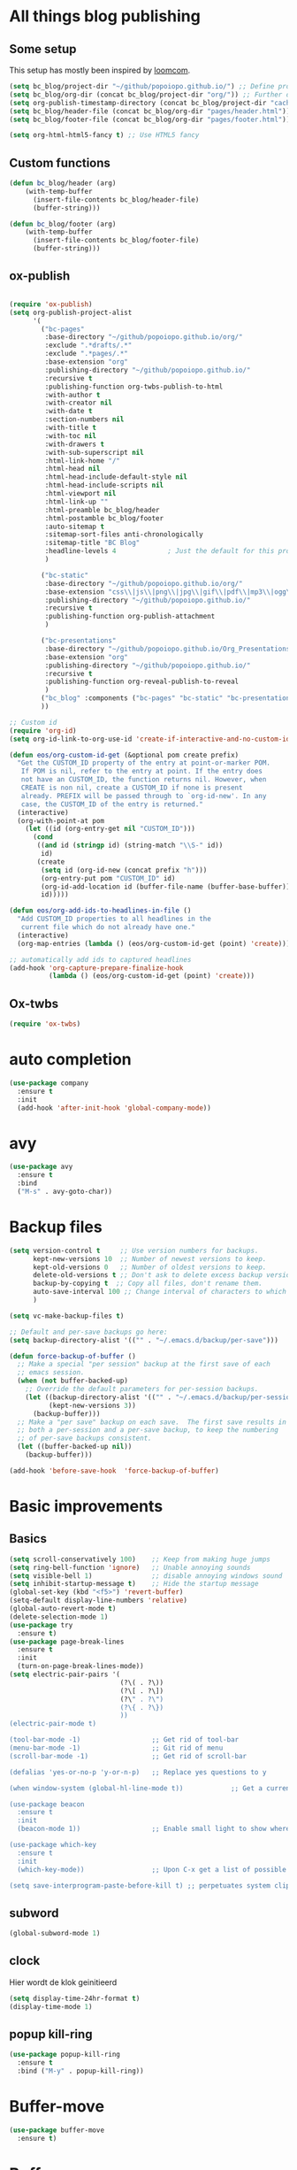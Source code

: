 #+STARTUP: overview

* All things blog publishing
** Some setup
This setup has mostly been inspired by [[https://loomcom.com/blog/0110_emacs_blogging_for_fun_and_profit.html][loomcom]].
#+BEGIN_SRC emacs-lisp
  (setq bc_blog/project-dir "~/github/popoiopo.github.io/") ;; Define project directory
  (setq bc_blog/org-dir (concat bc_blog/project-dir "org/")) ;; Further define useful directory
  (setq org-publish-timestamp-directory (concat bc_blog/project-dir "cache/")) ;; Get cache dir
  (setq bc_blog/header-file (concat bc_blog/org-dir "pages/header.html")) ;; Set file header file
  (setq bc_blog/footer-file (concat bc_blog/org-dir "pages/footer.html")) ;; Set footer file

  (setq org-html-html5-fancy t) ;; Use HTML5 fancy

#+END_SRC
** Custom functions
#+BEGIN_SRC emacs-lisp
  (defun bc_blog/header (arg)
      (with-temp-buffer
        (insert-file-contents bc_blog/header-file)
        (buffer-string)))

  (defun bc_blog/footer (arg)
      (with-temp-buffer
        (insert-file-contents bc_blog/footer-file)
        (buffer-string)))

#+END_SRC
** ox-publish
#+BEGIN_SRC emacs-lisp

  (require 'ox-publish)
  (setq org-publish-project-alist
        '(
          ("bc-pages"
           :base-directory "~/github/popoiopo.github.io/org/"
           :exclude ".*drafts/.*"
           :exclude ".*pages/.*"
           :base-extension "org"
           :publishing-directory "~/github/popoiopo.github.io/"
           :recursive t
           :publishing-function org-twbs-publish-to-html
           :with-author t
           :with-creator nil
           :with-date t
           :section-numbers nil
           :with-title t
           :with-toc nil
           :with-drawers t
           :with-sub-superscript nil
           :html-link-home "/"
           :html-head nil
           :html-head-include-default-style nil
           :html-head-include-scripts nil
           :html-viewport nil
           :html-link-up ""
           :html-preamble bc_blog/header
           :html-postamble bc_blog/footer
           :auto-sitemap t
           :sitemap-sort-files anti-chronologically
           :sitemap-title "BC Blog"           
           :headline-levels 4             ; Just the default for this project.
           )

          ("bc-static"
           :base-directory "~/github/popoiopo.github.io/org/"
           :base-extension "css\\|js\\|png\\|jpg\\|gif\\|pdf\\|mp3\\|ogg\\|swf\\|svg"
           :publishing-directory "~/github/popoiopo.github.io/"
           :recursive t
           :publishing-function org-publish-attachment
           )

          ("bc-presentations"
           :base-directory "~/github/popoiopo.github.io/Org_Presentations/"
           :base-extension "org"
           :publishing-directory "~/github/popoiopo.github.io/"
           :recursive t
           :publishing-function org-reveal-publish-to-reveal          
           )
          ("bc_blog" :components ("bc-pages" "bc-static" "bc-presentations"))
          ))

  ;; Custom id
  (require 'org-id)
  (setq org-id-link-to-org-use-id 'create-if-interactive-and-no-custom-id)

  (defun eos/org-custom-id-get (&optional pom create prefix)
    "Get the CUSTOM_ID property of the entry at point-or-marker POM.
     If POM is nil, refer to the entry at point. If the entry does
     not have an CUSTOM_ID, the function returns nil. However, when
     CREATE is non nil, create a CUSTOM_ID if none is present
     already. PREFIX will be passed through to `org-id-new'. In any
     case, the CUSTOM_ID of the entry is returned."
    (interactive)
    (org-with-point-at pom
      (let ((id (org-entry-get nil "CUSTOM_ID")))
        (cond
         ((and id (stringp id) (string-match "\\S-" id))
          id)
         (create
          (setq id (org-id-new (concat prefix "h")))
          (org-entry-put pom "CUSTOM_ID" id)
          (org-id-add-location id (buffer-file-name (buffer-base-buffer)))
          id)))))

  (defun eos/org-add-ids-to-headlines-in-file ()
    "Add CUSTOM_ID properties to all headlines in the
     current file which do not already have one."
    (interactive)
    (org-map-entries (lambda () (eos/org-custom-id-get (point) 'create))))

  ;; automatically add ids to captured headlines
  (add-hook 'org-capture-prepare-finalize-hook
            (lambda () (eos/org-custom-id-get (point) 'create)))
#+END_SRC
** Ox-twbs
#+BEGIN_SRC emacs-lisp
  (require 'ox-twbs)
#+END_SRC
* auto completion
#+BEGIN_SRC emacs-lisp
  (use-package company
    :ensure t
    :init
    (add-hook 'after-init-hook 'global-company-mode))
#+END_SRC
* avy
#+BEGIN_SRC emacs-lisp
  (use-package avy
    :ensure t
    :bind
    ("M-s" . avy-goto-char))
#+END_SRC
* Backup files
#+BEGIN_SRC emacs-lisp
  (setq version-control t     ;; Use version numbers for backups.
        kept-new-versions 10  ;; Number of newest versions to keep.
        kept-old-versions 0   ;; Number of oldest versions to keep.
        delete-old-versions t ;; Don't ask to delete excess backup versions.
        backup-by-copying t  ;; Copy all files, don't rename them.
        auto-save-interval 100 ;; Change interval of characters to which auto-save is enabled
        )

  (setq vc-make-backup-files t)

  ;; Default and per-save backups go here:
  (setq backup-directory-alist '(("" . "~/.emacs.d/backup/per-save")))

  (defun force-backup-of-buffer ()
    ;; Make a special "per session" backup at the first save of each
    ;; emacs session.
    (when (not buffer-backed-up)
      ;; Override the default parameters for per-session backups.
      (let ((backup-directory-alist '(("" . "~/.emacs.d/backup/per-session")))
            (kept-new-versions 3))
        (backup-buffer)))
    ;; Make a "per save" backup on each save.  The first save results in
    ;; both a per-session and a per-save backup, to keep the numbering
    ;; of per-save backups consistent.
    (let ((buffer-backed-up nil))
      (backup-buffer)))

  (add-hook 'before-save-hook  'force-backup-of-buffer)
#+END_SRC
* Basic improvements
** Basics
#+BEGIN_SRC emacs-lisp
  (setq scroll-conservatively 100)    ;; Keep from making huge jumps
  (setq ring-bell-function 'ignore)   ;; Unable annoying sounds
  (setq visible-bell 1)               ;; disable annoying windows sound
  (setq inhibit-startup-message t)    ;; Hide the startup message
  (global-set-key (kbd "<f5>") 'revert-buffer)
  (setq-default display-line-numbers 'relative)
  (global-auto-revert-mode t)
  (delete-selection-mode 1)
  (use-package try
    :ensure t)
  (use-package page-break-lines
    :ensure t
    :init
    (turn-on-page-break-lines-mode))
  (setq electric-pair-pairs '(
                              (?\( . ?\))
                              (?\[ . ?\])
                              (?\" . ?\")
                              (?\{ . ?\})
                              ))
  (electric-pair-mode t)

  (tool-bar-mode -1)                  ;; Get rid of tool-bar
  (menu-bar-mode -1)                  ;; Git rid of menu
  (scroll-bar-mode -1)                ;; Get rid of scroll-bar

  (defalias 'yes-or-no-p 'y-or-n-p)   ;; Replace yes questions to y

  (when window-system (global-hl-line-mode t))            ;; Get a current line shadow in IDE

  (use-package beacon
    :ensure t
    :init
    (beacon-mode 1))                  ;; Enable small light to show where current frame is

  (use-package which-key
    :ensure t
    :init
    (which-key-mode))                 ;; Upon C-x get a list of possible options

  (setq save-interprogram-paste-before-kill t) ;; perpetuates system clipboard
  #+END_SRC

** subword
#+BEGIN_SRC emacs-lisp
(global-subword-mode 1)
#+END_SRC

** clock
Hier wordt de klok geinitieerd
#+BEGIN_SRC emacs-lisp
  (setq display-time-24hr-format t)
  (display-time-mode 1)
#+END_SRC

** popup kill-ring
#+BEGIN_SRC emacs-lisp
  (use-package popup-kill-ring
    :ensure t
    :bind ("M-y" . popup-kill-ring))
#+END_SRC
* Buffer-move
#+BEGIN_SRC emacs-lisp
(use-package buffer-move
  :ensure t)
#+END_SRC
* Buffers

** enable ibuffer
#+BEGIN_SRC emacs-lisp
  (global-set-key (kbd "C-x b") 'ibuffer)
#+END_SRC

** expert
#+BEGIN_SRC emacs-lisp
  (setq ibuffer-expert t)
#+END_SRC

** allways kill current buffer
#+BEGIN_SRC emacs-lisp
  (defun kill-curr-buffer ()
    (interactive)
    (kill-buffer (current-buffer)))
  (global-set-key (kbd "C-x k") 'kill-curr-buffer)
#+END_SRC

** kill all buffers
#+BEGIN_SRC emacs-lisp
  (defun kill-all-buffers ()
    (interactive)
    (mapc 'kill-buffer (buffer-list)))
  (global-set-key (kbd "C-M-s-k") 'kill-all-buffers)
#+END_SRC
* Company org roam
Autocomplete backrefs
#+BEGIN_SRC emacs-lisp
  (use-package company-org-roam
    :ensure t
    ;; You may want to pin in case the version from stable.melpa.org is not working 
    ; :pin melpa
    :config
    (push 'company-org-roam company-backends))
#+END_SRC
* config edit/reload

** edit
#+BEGIN_SRC emacs-lisp
  (defun config-visit ()
    (interactive)
    (find-file "~/.emacs.d/config.org"))
  (global-set-key (kbd "C-c e") 'config-visit)
#+END_SRC

** reload
#+BEGIN_SRC emacs-lisp
  (defun config-reload ()
    (interactive)
    (org-babel-load-file (expand-file-name "~/.emacs.d/config.org")))
  (global-set-key (kbd "C-c r") 'config-reload)
#+END_SRC
* Convenient function

** kill-whole-word
#+BEGIN_SRC emacs-lisp
  (defun kill-whole-word ()
    (interactive)
    (backward-word)
    (kill-word 1))
  (global-set-key (kbd "C-c w w") 'kill-whole-word)
#+END_SRC

** copy-whole-line
#+BEGIN_SRC emacs-lisp
  (defun copy-whole-line ()
    (interactive)
    (save-excursion
      (kill-new
       (buffer-substring
	(point-at-bol)
	(point-at-eol)))))
  (global-set-key (kbd "C-c w l") 'copy-whole-line)
#+END_SRC
* Dashboard
#+BEGIN_SRC emacs-lisp
  (use-package dashboard
    :ensure t
    :config
      (dashboard-setup-startup-hook)
      ;; (setq dashboard-startup-banner "~/.emacs.d/img/dashLogo.png")
      (setq dashboard-items '((recents  . 10)
                              (agenda . 10)))
      (setq dashboard-banner-logo-title (concat "Een hele goede dag! Veel plezier met emacs he, ja toch, ja toch niet dan"))
      (setq dashboard-footer "Niet vergeten he! C-x C-s"))

  (setq initial-buffer-choice (lambda () (get-buffer "*dashboard*")))
  (setq dashboard-set-navigator t)
  (setq show-week-agenda-p t)
#+END_SRC
* DEFT
#+BEGIN_SRC emacs-lisp
  (use-package deft
        :after org
        :bind
        ("C-c n d" . deft)
        :custom
        (deft-recursive t)
        (deft-use-filter-string-for-filename t)
        (deft-default-extension "org")
        (deft-directory "~/Dropbox/RoamNotes/"))
#+END_SRC
* dmenu
#+BEGIN_SRC emacs-lisp
  (use-package dmenu
    :ensure t
    :bind
    ("s-SPC" . 'dmenu))
#+END_SRC
* DOT
#+BEGIN_SRC emacs-lisp
  (org-babel-do-load-languages
   'org-babel-load-languages
   '((dot . t))) ; this line activates dot
#+END_SRC
* ESS
#+BEGIN_SRC emacs-lisp
  ;; ;ess-mode configuration
  ;; (setq ess-ask-for-ess-directory nil) 
  ;; (setq inferior-R-program-name "/usr/local/bin/R") 
  ;; (setq ess-local-process-name "R") 
  ;; (setq ansi-color-for-comint-mode 'filter) 
  ;; (setq comint-scroll-to-bottom-on-input t) 
  ;; (setq comint-scroll-to-bottom-on-output t) 
  ;; (setq comint-move-point-for-output t)
  ;; (setq ess-eval-visibly-p nil)
  ;; (require 'ess-site)
#+END_SRC
* Export to word
#+BEGIN_SRC emacs-lisp
  ;; This setup is tested on Emacs 24.3 & Emacs 24.4 on Linux/OSX
  ;; org v7 bundled with Emacs 24.3
  (setq org-export-odt-preferred-output-format "doc")
  ;; org v8 bundled with Emacs 24.4
  (setq org-odt-preferred-output-format "doc")
  ;; BTW, you can assign "pdf" in above variables if you prefer PDF format

  ;; Only OSX need below setup
  (defun my-setup-odt-org-convert-process ()
    (interactive)
    (let ((cmd "/Applications/LibreOffice.app/Contents/MacOS/soffice"))
      (when (and (eq system-type 'darwin) (file-exists-p cmd))
        ;; org v7
        (setq org-export-odt-convert-processes '(("LibreOffice" "/Applications/LibreOffice.app/Contents/MacOS/soffice --headless --convert-to %f%x --outdir %d %i")))
        ;; org v8
        (setq org-odt-convert-processes '(("LibreOffice" "/Applications/LibreOffice.app/Contents/MacOS/soffice --headless --convert-to %f%x --outdir %d %i"))))
      ))
  (my-setup-odt-org-convert-process)
#+END_SRC
* Flycheck
#+BEGIN_SRC emacs-lisp
  ;; (use-package flycheck
  ;;   :ensure t
  ;;   :init
  ;;   (global-flycheck-mode t))
#+END_SRC
* Google Calendar
#+BEGIN_SRC emacs-lisp
  (setq package-check-signature nil)

  (setq org-agenda-files (list
                          "~/Dropbox/orgfiles/gcal.org"
                          "~/Dropbox/orgfiles/index.org"
                          )
        )

  ;; (use-package org-gcal
  ;;   :ensure t
  ;;   :config
  ;;   (setq org-gcal-client-id "757608569277-8j20sprhvedgstq3nvd0kfcfijo265sp.apps.googleusercontent.com"
  ;;   org-gcal-client-secret "VDOB5B2H8rIdLjVu70Ft87LY"
  ;;   org-gcal-file-alist '(("bastiaan.chatel@gmail.com" .  "~/Dropbox/orgfiles/gcal.org"))))

  ;;   (add-hook 'org-agenda-mode-hook (lambda () (org-gcal-sync) ))
  ;;   (add-hook 'org-capture-after-finalize-hook (lambda () (org-gcal-sync) ))

  ;;   (global-set-key "\C-ca" 'org-agenda)
  ;;   (setq org-agenda-start-on-weekday nil)
  ;;   (setq org-agenda-custom-commands
  ;;         '(("c" "Simple agenda view"
  ;;            ((agenda "")
  ;;             (alltodo "")))))
#+END_SRC
* Google-this
#+BEGIN_SRC emacs-lisp
(google-this-mode 1)
#+END_SRC
* Hungry-delete
#+BEGIN_SRC emacs-lisp
  (use-package hungry-delete
    :ensure t
    :config (global-hungry-delete-mode))
#+END_SRC
* Hydra

#+BEGIN_SRC emacs-lisp

#+END_SRC 
* IDO

** enable ido mode

#+BEGIN_SRC emacs-lisp
(setq ido-enable-flex-matching nil)
(setq ido-create-new-buffer 'always)
(setq ido-everywhere t)
(ido-mode 1)
#+END_SRC

** ido-vertical
#+BEGIN_SRC emacs-lisp
  (use-package ido-vertical-mode
    :ensure t
    :init
    (ido-vertical-mode 1))
  (setq ido-vertical-define-keys 'C-n-and-C-p-only)
#+END_SRC

** smex
mx ido emulator
#+BEGIN_SRC emacs-lisp
  (use-package smex
    :ensure t
    :init (smex-initialize)
    :bind
    ("M-x" . smex))
#+END_SRC

** switch buffers
#+BEGIN_SRC emacs-lisp
  (global-set-key (kbd "C-x C-b") 'ido-switch-buffer)
#+END_SRC
* Latex Setup
#+BEGIN_SRC emacs-lisp
  (setq org-latex-prefer-user-labels t)
  (setenv "PATH" "/usr/local/bin:/Library/TeX/texbin/:$PATH" t)
  (require 'ox-latex)
  (unless (boundp 'org-latex-classes)
    (setq org-latex-classes nil))
  (add-to-list 'org-latex-classes
               '("article"
                 "\\documentclass{article}"
                 ("\\section{%s}" . "\\section*{%s}")
                 ("\\subsection{%s}" . "\\subsection*{%s}")
                 ("\\subsubsection{%s}" . "\\subsubsection*{%s}")
                 ("\\paragraph{%s}" . "\\paragraph*{%s}")
                 ("\\subparagraph{%s}" . "\\subparagraph*{%s}"))
  )
  (add-to-list 'org-latex-classes
               '("book"
                 "\\documentclass{book}"
                 ("\\part{%s}" . "\\part*{%s}")
                 ("\\chapter{%s}" . "\\chapter*{%s}")
                 ("\\section{%s}" . "\\section*{%s}")
                 ("\\subsection{%s}" . "\\subsection*{%s}")
                 ("\\subsubsection{%s}" . "\\subsubsection*{%s}"))
  )
  (add-to-list 'org-latex-classes
               '("koma-article"
                 "\\documentclass{scrartcl}"
                 ("\\section{%s}" . "\\section*{%s}")
                 ("\\subsection{%s}" . "\\subsection*{%s}")
                 ("\\subsubsection{%s}" . "\\subsubsection*{%s}")
                 ("\\paragraph{%s}" . "\\paragraph*{%s}")
                 ("\\subparagraph{%s}" . "\\subparagraph*{%s}"))
  )
  (add-to-list 'org-latex-classes
               '("assignment"
                 "\\documentclass[11pt,a4paper]{article}
                 \\usepackage[utf8]{inputenc}
                 \\usepackage[T1]{fontenc}
                 \\usepackage{fixltx2e}
                 \\usepackage{graphicx}
                 \\usepackage{longtable}
                 \\usepackage{float}
                 \\usepackage{wrapfig}
                 \\usepackage{rotating}
                 \\usepackage[normalem]{ulem}
                 \\usepackage{amsmath}
                 \\usepackage{textcomp}
                 \\usepackage{marvosym}
                 \\usepackage{wasysym}
                 \\usepackage{amssymb}
                 \\usepackage{hyperref}
                 \\usepackage{mathpazo}
                 \\usepackage{color}
                 \\usepackage{enumerate}
                 \\definecolor{bg}{rgb}{0.95,0.95,0.95}
                 \\tolerance=1000
                       [NO-DEFAULT-PACKAGES]
                       [PACKAGES]
                       [EXTRA]
                 \\linespread{1.1}
                 \\hypersetup{pdfborder=0 0 0}"
                 ("\\section{%s}" . "\\section*{%s}")
                 ("\\subsection{%s}" . "\\subsection*{%s}")
                 ("\\subsubsection{%s}" . "\\subsubsection*{%s}")
                 ("\\paragraph{%s}" . "\\paragraph*{%s}"))
  )
#+END_SRC
* Link to org section
#+BEGIN_SRC emacs-lisp
(global-set-key (kbd "C-c l") 'org-store-link)
(global-set-key (kbd "C-c C-l") 'org-insert-link)
#+END_SRC
* Mac-specific
#+BEGIN_SRC emacs-lisp
  (setq mac-option-key-is-meta t
        mac-comand-modifier 'super
  )
#+END_SRC
* Magit
#+BEGIN_SRC emacs-lisp
  (require 'magit)
  (global-set-key (kbd "C-x g") 'magit-status)
#+END_SRC
* mark-multiple
#+BEGIN_SRC emacs-lisp
  (use-package mark-multiple
    :ensure t
    :bind ("C-c q" . 'mark-next-like-this))

  (use-package expand-region
    :ensure t
    :bind ("C-q" . er/expand-region))
#+END_SRC
* modeline

** spaceline
#+BEGIN_SRC emacs-lisp
  (use-package spaceline
    :ensure t
    :config
    (require 'spaceline-config)
    (setq powerline-default-separator (quote arrow))
    (spaceline-spacemacs-theme))
#+END_SRC

** diminish
#+BEGIN_SRC emacs-lisp
    (use-package diminish
      :ensure t
      :init
      (diminish 'hungry-delete-mode)
      (diminish 'beacon-mode)
      (diminish 'which-key-mode)
      (diminish 'subword-mode)
      (diminish 'rainbow-mode)
      (diminish 'google-this-mode)
      (diminish 'visual-line-mode)
      (diminish 'org-indent-mode))
#+END_SRC
* Multiple Cursors
#+BEGIN_SRC emacs-lisp
  (require 'multiple-cursors)
  (global-set-key (kbd "C->") 'mc/mark-next-like-this)
  (global-set-key (kbd "C-<") 'mc/mark-previous-like-this)
  (global-set-key (kbd "C-:") 'mc/skip-to-previous-like-this)

  (global-set-key (kbd "C-.") 'mc/unmark-next-like-this)
  (global-set-key (kbd "C-,") 'mc/unmark-previous-like-this)
  (global-set-key (kbd "C-;") 'mc/skip-to-next-like-this)

  (global-set-key (kbd "C-M-,") 'mc/mark-all-like-this)

  (global-set-key (kbd "C-M-;") 'mc/insert-numbers)
  (global-set-key (kbd "C-M-:") 'mc/insert-letters)
  (global-set-key (kbd "C-M-<") 'mc/sort-regions)
  (global-set-key (kbd "C-M->") 'mc/reverse-regions)

  (global-set-key (kbd "C-S-c C-S-c") 'mc/edit-lines)
  (global-set-key (kbd "C-S-<mouse-1>") 'mc/add-cursor-on-click)
  (define-key mc/keymap (kbd "<return>") nil)
#+END_SRC
* Narrowing
#+BEGIN_SRC emacs-lisp
  (defun narrow-or-widen-dwim (p)
    "Widen if buffer is narrowed, narrow-dwim otherwise.
  Dwim means: region, org-src-block, org-subtree, or
  defun, whichever applies first. Narrowing to
  org-src-block actually calls `org-edit-src-code'.

  With prefix P, don't widen, just narrow even if buffer
  is already narrowed."
    (interactive "P")
    (declare (interactive-only))
    (cond ((and (buffer-narrowed-p) (not p)) (widen))
          ((region-active-p)
           (narrow-to-region (region-beginning)
                             (region-end)))
          ((derived-mode-p 'org-mode)
           ;; `org-edit-src-code' is not a real narrowing
           ;; command. Remove this first conditional if
           ;; you don't want it.
           (cond ((ignore-errors (org-edit-src-code) t)
                  (delete-other-windows))
                 ((ignore-errors (org-narrow-to-block) t))
                 (t (org-narrow-to-subtree))))
          ((derived-mode-p 'latex-mode)
           (LaTeX-narrow-to-environment))
          (t (narrow-to-defun))))

#+END_SRC
* New EWW buffer

#+BEGIN_SRC emacs-lisp
;; Auto-rename new eww buffers
(defun xah-rename-eww-hook ()
  "Rename eww browser's buffer so sites open in new page."
  (rename-buffer "eww" t))
(add-hook 'eww-mode-hook #'xah-rename-eww-hook)
#+END_SRC
* Org

** Org-bullets
#+BEGIN_SRC emacs-lisp
  (use-package org-bullets
    :ensure t
    :config
    (add-hook 'org-mode-hook (lambda () (org-bullets-mode))))
#+END_SRC

** Async codeblocks
#+BEGIN_SRC emacs-lisp
  (use-package ob-async
    :ensure t)
#+END_SRC

** basic-config
#+BEGIN_SRC emacs-lisp
  (add-hook 'org-mode-hook '(lambda () (visual-line-mode 1)))
  (setq org-src-window-setup 'current-window)

   (add-hook 'org-babel-after-execute-hook 'org-display-inline-images)   
   (add-hook 'org-mode-hook 'org-display-inline-images)  

  (org-babel-do-load-languages
   'org-babel-load-languages
   '((python . t)))

  ;; (add-hook 'after-init-hook (lambda() (dolist (face '(hl-line))
  ;;   (set-face-attribute face nil :extend nil))))
  ;; (add-hook 'after-init-hook (lambda() (dolist (face '(org-block org-block-begin-line org-block-end-line))
  ;;   (set-face-attribute face nil :extend nil :background nil))))
#+END_SRC

** org-indent
#+BEGIN_SRC emacs-lisp
(add-hook 'org-mode-hook 'org-indent-mode)
#+END_SRC

** Youtube exports
#+BEGIN_SRC emacs-lisp
  (defvar yt-iframe-format
    ;; You may want to change your width and height.
    (concat "<iframe width=\"440\""
            " height=\"335\""
            " src=\"https://www.youtube.com/embed/%s\""
            " frameborder=\"0\""
            " allowfullscreen>%s</iframe>"))

  (org-add-link-type
   "yt"
   (lambda (handle)
     (browse-url
      (concat "https://www.youtube.com/embed/"
              handle)))
   (lambda (path desc backend)
     (cl-case backend
       (html (format yt-iframe-format
                     path (or desc "")))
       (latex (format "\href{%s}{%s}"
                      path (or desc "video"))))))
#+END_SRC

** Org to latex blank lines
#+BEGIN_SRC emacs-lisp
  ;; replace \n\n with bigskip
  (defun my-replace-double-newline (backend)
    "replace multiple blank lines with bigskip"
    (interactive)
    (goto-char (point-min))
    (while (re-search-forward "\\(^\\s-*$\\)\n\n+" nil t)
      (replace-match "\n#+LATEX: \\par\\vspace{\\baselineskip}\\noindent\n" nil t)
      ;;(replace-match "\n#+LATEX: \\bigskip\\noindent\n" nil t)
      (forward-char 1)))

  (add-hook 'org-export-before-processing-hook 'my-replace-double-newline)
#+END_SRC

** Image size
#+BEGIN_SRC emacs-lisp
  (setq org-image-actual-width 400)
#+END_SRC
* Org Capture
#+BEGIN_SRC emacs-lisp
  (global-set-key (kbd "C-c c")
                  'org-capture)

  (setq org-capture-templates '(("j" "Journal entry" entry (function org-journal-find-location)
                                   "* Day journal\n** %(format-time-string org-journal-time-format)%?")))

  ;; (setq org-capture-templates
  ;;       '(("a" "Appointment" entry (file+headline  "~/Dropbox/orgfiles/gcal.org" "Appointments")
  ;;          "* %?\n:PROPERTIES:\n:calendar-id: bastiaan.chatel@gmail.com\n:LOCATION:\n:END:\n:org-gcal:\n%^T\nNOTES:\n:END:\n")
  ;;         ("n" "Note" entry (file+headline "~/Dropbox/orgfiles/index.org" "Notes")
  ;;          "* %?\n%u" :prepend t)
  ;;         ("m" "Meeting Notes and Questions" entry (file+headline "~/Dropbox/orgfiles/index.org" "Meeting Notes and Questions")
  ;;          "* %? %u\n" :prepend t)
  ;;         ("l" "Link" entry (file+headline "~/Dropbox/orgfiles/index.org" "Links")
  ;;          "* %? %^L %^g \n%T" :prepend t)
  ;;         ("t" "To Do Item" entry (file+headline "~/Dropbox/orgfiles/index.org" "To Do Items")
  ;;          "* TODO [#%?] \n:PROPERTIES:\nTIME_STAMP: %u\nSCHEDULED: \n:END:\n:NOTES:\n\n\n:END:\n" :prepend t)))
#+END_SRC
* Org Journal
#+BEGIN_SRC emacs-lisp
  (use-package org-journal
    :ensure t
    :defer t
    :config
    (setq org-journal-dir "~/Dropbox/RoamNotes/org-journal/"
          org-journal-enable-agenda-integration t
          org-journal-date-prefix "#+TITLE: "
          org-journal-file-format "%Y-%m-%d.org"
          org-journal-date-format "%A, %d %B %Y"))

  (setq org-journal-carryover-items "TODO=\"TODO\"|TODO=\"DOING\"|TODO=\"WAITING\"|TODO=\"FLEETING\"|TODO=\"LONGTERM\"")

  (defun org-journal-file-header-func (time)
    "Custom function to create journal header."
    (concat
      (pcase org-journal-file-type
        (`daily (concat "#+TITLE: " (format-time-string org-journal-date-format time) "\n#+STARTUP: folded\n* Tags and resources\n- tags :: \n- resources ::\n* TODOS\n")))))

  (setq org-journal-file-header 'org-journal-file-header-func)

  (require 'org-journal)

  (defun org-journal-find-location ()
    ;; Open today's journal, but specify a non-nil prefix argument in order to
    ;; inhibit inserting the heading; org-capture will insert the heading.
    (org-journal-new-entry t)
    ;; Position point on the journal's top-level heading so that org-capture
    ;; will add the new entry as a child entry.
    (goto-char (point-min)))

  (defun org-journal-save-entry-and-exit()
    "Simple convenience function.
    Saves the buffer of the current day's entry and kills the window
    Similar to org-capture like behavior"
    (interactive)
    (save-buffer)
    (kill-buffer-and-window))
  (define-key org-journal-mode-map (kbd "C-x C-s") 'org-journal-save-entry-and-exit)

  (defun org-journal-today ()
      (interactive)
      (org-journal-new-entry t))
#+END_SRC
* Org roam
#+BEGIN_SRC emacs-lisp
  (use-package org-roam
        :ensure t
        :hook
        (after-init . org-roam-mode)
        :custom
        (org-roam-directory "~/Dropbox/RoamNotes/")
        (org-roam-db-location "/Users/chatel/org-roam.db")
        :bind (:map org-roam-mode-map
                (("C-c n l" . org-roam)
                 ("C-c n f" . orb-find-non-ref-file)
                 ("C-c n g" . org-roam-graph-show))
                :map org-mode-map
                (("C-c n i" . orb-insert-non-ref))
                (("C-c n I" . org-roam-insert-immediate))))

  (setq org-roam-capture-templates
        '(
          ;; Alle informatie met referenties naar waar ik het vandaan heb. Dit wordt het grootste deel die concepten uitlegt met referenties naar snippets.
          ("k" "Knowledge base" plain (function org-roam--capture-get-point)
          "%?"
          :file-name "knowledge_base/%<%Y%m%d%H%M%S>-${slug}"
          :head "#+title: ${title}\n\n- tags :: [[file:20200729175519-knowledge_base.org][Knowledge base]]\n\n* "
          :unnarrowed t)

          ;; Hier staat alle informatie over mensen die ik ken; waar ik ze van ken, waar ze goed in zijn, verjaardag, etc. Dit functioneert als basis waar ik naar kan refereren als ik hulp nodig heb van iemand en ook voor leuk dat ik kan terug zien wat ik met die persoon heb gedaan vanuit de org-journal folder.
          ("p" "Personal" plain (function org-roam--capture-get-point)
            "%?"
            :file-name "personal/%<%Y%m%d%H%M%S>-${slug}"
            :head "#+title: ${title}\n\n- tags ::  [[file:20200729175551-personal.org][personal]]\n- birthday :: \n- Contact\n  - Phonenumber :: \n  - Email :: \n\n* "
            :unnarrowed t)

          ;; Hier komen alle interessante ideeën die niet perse met literatuur versterkt worden, niet goed uitgewerkt zijn of simpelweg een interessante notion is waar ik later iets mee kan.
          ("i" "Ideas" plain (function org-roam--capture-get-point)
            "%?"
            :file-name "ideas/%<%Y%m%d%H%M%S>-${slug}"
            :head "#+title: ${title}\n\n- tags :: [[file:20200729175615-ideas.org][Ideas]]\n\n* "
            :unnarrowed t)

          ;; Alle volledig uitgewerkte papers, blog posts, werken die ik doe (nog even nadenken of dit privé moet of niet, denk het wel want publicaties en protocols etc)
          ("a" "Papers and Articles" plain (function org-roam--capture-get-point)
            "%?"
            :file-name "papers_and_articles/%<%Y%m%d%H%M%S>-${slug}"
            :head "#+title: ${title}\n\n- tags :: [[file:20200729175758-papers_and_articles.org][papers_and_articles]]\n\n* "
            :unnarrowed t)

          ;; Alle volledig uitgewerkte papers, blog posts, werken die ik doe (nog even nadenken of dit privé moet of niet, denk het wel want publicaties en protocols etc)
          ("w" "Work" plain (function org-roam--capture-get-point)
            "%?"
            :file-name "work/%<%Y%m%d%H%M%S>-${slug}"
            :head "#+title: ${title}\n\n- tags :: [[file:20200902142233-work.org][work]]\n\n* "
            :unnarrowed t)

          ;; Hier staan, labelled per programmeer taal en functie (optimization, plotting, etc.), de snippets voor bepaalde methodes, wiskundige formules die uitgeprogrammeerd zijn etc.
          ("s" "Snippets" plain (function org-roam--capture-get-point)
            "%?"
            :file-name "snippets/%<%Y%m%d%H%M%S>-${slug}"
            :head "#+title: ${title}\n\n- tags :: [[file:20200729175823-snippets.org][snippets]]\n\n* "
            :unnarrowed t)
          )
        )

  (setq org-roam-tag-sources '(prop last-directory))
#+END_SRC
* Org-pomodoro
#+BEGIN_SRC emacs-lisp
(use-package org-pomodoro
  :ensure t
  :commands (org-pomodoro)
  :config
  (setq alert-user-configuration (quote ((((:category . "org-pomodoro")) libnotify nil)))))

(setq org-pomodoro-length 25)
(setq org-pomodoro-short-break-length 5)
(setq org-pomodoro-long-break-length 15)
(setq org-pomodoro-play-sounds 1)
(setq org-pomodoro-ask-upon-killing 1)
#+END_SRC
* Org-ref
#+BEGIN_SRC emacs-lisp
  (require 'org-ref)

  (setq reftex-default-bibliography '("~/Dropbox/bibliography/references.bib"))

  ;; see org-ref for use of these variables
  (setq org-ref-bibliography-notes "~/Dropbox/bibliography/notes.org"
        org-ref-default-bibliography "~/Dropbox/bibliography/references.bib"
        org-ref-pdf-directory "~/Dropbox/bibliography/bibtex-pdfs/")

  (setq bibtex-completion-bibliography '("~/Dropbox/bibliography/references.bib")
        bibtex-completion-library-path "~/Dropbox/bibliography/bibtex-pdfs"
        bibtex-completion-pdf-field "file"
        bibtex-completion-notes-template-multiple-files
         (concat
          "#+title: ${title}\n"
          "#+roam_key: cite:${=key=}\n"
          "* TODO Notes\n"
          ":PROPERTIES:\n"
          ":Custom_ID: ${=key=}\n"
          ":NOTER_DOCUMENT: %(orb-process-file-field \"${=key=}\")\n"
          ":AUTHOR: ${author-abbrev}\n"
          ":JOURNAL: ${journaltitle}\n"
          ":DATE: ${date}\n"
          ":YEAR: ${year}\n"
          ":DOI: ${doi}\n"
          ":URL: ${url}\n"
          ":END:\n\n")
        bibtex-completion-notes-path "~/Dropbox/RoamNotes/refs/")

  ;; open pdf with system pdf viewer (works on mac)
  (setq bibtex-completion-pdf-open-function
    (lambda (fpath)
      (start-process "open" "*open*" "open" fpath)))

  (setq org-latex-pdf-process (list "latexmk -shell-escape -bibtex -f -pdf %f"))
  (setq org-latex-prefer-user-labels t)

  ;; Making emacs find latex (so that C-c C-x C-l works on orgmode)
  (setenv "PATH" (concat ":/Library/TeX/texbin/" (getenv "PATH")))
  (add-to-list 'exec-path "/Library/TeX/texbin/")
  (setq org-format-latex-options (plist-put org-format-latex-options :scale 2.5))

#+END_SRC
* Org-roam-bibtex
#+BEGIN_SRC emacs-lisp
  ;; If you installed via MELPA
  (use-package org-roam-bibtex
    :after org-roam
    :hook (org-roam-mode . org-roam-bibtex-mode)
    :bind (:map org-mode-map

         (("C-c n a" . orb-note-actions))))

  (setq orb-templates
        '(("r" "References" plain (function org-roam--capture-get-point) ""
           :file-name "refs/${citekey}"
           :head ,(concat
                   "#+title: ${=key=}: ${title}\n"
                   "#+roam_key: ${ref}\n\n"
                   "- tags :: [[file:20200731225347-refs.org][refs]]\n\n"
                   "* ${title}\n"
                   "  :PROPERTIES:\n"
                   "  :Custom_ID: ${=key=}\n"
                   "  :URL: ${url}\n"
                   "  :AUTHOR: ${author-or-editor}\n"
                   "  :NOTER_DOCUMENT: %(orb-process-file-field \"${=key=}\")\n"
                   "  :NOTER_PAGE: \n"
                   "  :END:\n")"#+title: ${title}\n#+ROAM_KEY: ${ref}* "
           :unnarrowed t)))
#+END_SRC
* Org-roam-server
#+BEGIN_SRC emacs-lisp
  ;; (require 'org-roam-protocol)

  ;; (use-package org-roam-server
  ;;   :ensure t
  ;;   :config
  ;;   (setq org-roam-server-host "127.0.0.1"
  ;;         org-roam-server-port 8080
  ;;         org-roam-server-export-inline-images t
  ;;         org-roam-server-authenticate nil
  ;;         org-roam-server-network-poll t
  ;;         org-roam-server-network-arrows nil
  ;;         org-roam-server-network-label-truncate t
  ;;         org-roam-server-network-label-truncate-length 60
  ;;         org-roam-server-network-label-wrap-length 20))
#+END_SRC
* pdf-tools
#+BEGIN_SRC emacs-lisp
  (use-package pdf-tools
   :pin manual ;; manually update
   :config
   ;; initialise
   (pdf-tools-install)
   ;; open pdfs scaled to fit page
   (setq-default pdf-view-display-size 'fit-page)
   ;; automatically annotate highlights
   (setq pdf-annot-activate-created-annotations t)
   ;; use normal isearch
   (define-key pdf-view-mode-map (kbd "C-s") 'isearch-forward)
   (bind-keys :map pdf-view-mode-map
   ("\\" . hydra-pdftools/body)
   ("h"  . pdf-annot-add-highlight-markup-annotation)
   ("t"  . pdf-annot-add-text-annotation)
   ("d"  . pdf-annot-delete)))

#+END_SRC
* Personal Keymaps
#+BEGIN_SRC emacs-lisp
  (defun org-agenda-show-agenda-and-todo (&optional arg)
    (interactive "P")
    (org-agenda arg "c")
    (org-agenda-fortnight-view))

  ;; set up my own map for files, folder and windows
  (define-prefix-command 'z-map)
  (global-set-key (kbd "C-z") 'z-map)
  (define-key z-map (kbd "a") 'org-agenda-show-agenda-and-todo)
  (define-key z-map (kbd "n") 'narrow-or-widen-dwim)
  (define-key z-map (kbd "C-j") 'org-journal-new-entry) 
  (define-key z-map (kbd "C-t") 'org-journal-today)
  (define-key z-map (kbd "z") (defun zshrcEdit () (interactive) (find-file "~/.zshrc")))
  (define-key z-map (kbd "i") (defun indexEdit() (interactive) (find-file "~/Dropbox/orgfiles/index.org")))
  (define-key z-map (kbd "s") (defun skhdEdit() (interactive) (find-file "~/.skhdrc")))
  (define-key z-map (kbd "k") (defun keyboardEdit() (interactive) (find-file "~/qmk_firmware/keyboards/keebio/iris/keymaps/popoiopo/keymap.c")))
  (define-key z-map (kbd "y") (defun yabaiEdit() (interactive) (find-file "~/.yabairc")))
  (define-key z-map (kbd "q") (defun qutebrowserEdit() (interactive) (find-file "~/.qutebrowser/qutemacs.py")))
  (define-key z-map (kbd "r") (defun bibtexEdit() (interactive) (find-file "~/Dropbox/bibliography/references.bib")))
  (define-key z-map (kbd "b") (defun bibNotesEdit() (interactive) (find-file "~/Dropbox/bibliography/Notes.org")))
  (define-key z-map (kbd "<left>") 'shrink-window-horizontally)
  (define-key z-map (kbd "<right>") 'enlarge-window-horizontally)
  (define-key z-map (kbd "<down>") 'shrink-window)
  (define-key z-map (kbd "<up>") 'enlarge-window)
  (define-key z-map (kbd "C-<up>") 'buf-move-up)
  (define-key z-map (kbd "C-<down>") 'buf-move-down)
  (define-key z-map (kbd "C-<left>") 'buf-move-left)
  (define-key z-map (kbd "C-<right>") 'buf-move-right)

  ;; map for 
  (define-prefix-command 'o-map)
  (global-set-key (kbd "C-o") 'o-map)
  ;; org-ref maps
  (define-key o-map (kbd "i") 'org-ref-insert-cite-with-completion)
  (define-key o-map (kbd "l") 'org-ref-helm-insert-label-link)
  (define-key o-map (kbd "r") 'org-ref-helm-insert-ref-link)
  ;; google maps
  (define-key o-map (kbd "a") 'google-this-region)
  (define-key o-map (kbd "s") 'google-this)
  (define-key o-map (kbd "d") 'google-this-line)
  (define-key o-map (kbd "w") 'google-this-word)
  (define-key o-map (kbd "m") 'google-this-maps)

  (setq ns-function-modifier 'hyper)

  (setq user-full-name "Bas Chatel" user-mail-address "bastiaan.chatel@gmail.com")
#+END_SRC
* Projectile
#+BEGIN_SRC emacs-lisp
  ;; (use-package projectile
  ;; :ensure t
  ;; :diminish
  ;; :config
  ;; (projectile-global-mode)
  ;; (setq projectile-completion-system 'ivy))

  ;; (use-package counsel-projectile
  ;; :ensure t
  ;; :config
  ;; (counsel-projectile-on))

  (use-package dumb-jump
    :bind (("M-g o" . dumb-jump-go-other-window)
           ("M-g j" . dumb-jump-go)
           ("M-g x" . dumb-jump-go-prefer-external)
           ("M-g z" . dumb-jump-go-prefer-external-other-window))
    :config (setq dumb-jump-selector 'ivy)
    :ensure)
#+END_SRC
* Python

#+BEGIN_SRC emacs-lisp
  (eval-after-load "company"
    '(add-to-list 'company-backends 'company-anaconda))
  (add-hook 'python-mode-hook 'anaconda-mode)
  (add-hook 'python-mode-hook (lambda ()
                                (require 'sphinx-doc)
                                (sphinx-doc-mode t)))
#+END_SRC
* rainbow
#+BEGIN_SRC emacs-lisp
  (use-package rainbow-mode
    :ensure t
    :init (add-hook 'prog-mode-hook 'rainbow-mode))
#+END_SRC
#+BEGIN_SRC emacs-lisp
  (use-package rainbow-delimiters
    :ensure t
    :init
    (rainbow-delimiters-mode 1))
#+END_SRC
* Reveal.js
#+BEGIN_SRC emacs-lisp
(use-package ox-reveal
:ensure ox-reveal)

(setq org-reveal-root "http://cdn.jsdelivr.net/reveal.js/3.0.0/")
(setq org-reveal-mathjax t)

(use-package htmlize
:ensure t)
#+END_SRC
* SCL Whappbot highlighting
#+BEGIN_SRC emacs-lisp
  ;; Copyright © 2017, by you

  ;; Author: Bas Chatel ( bastiaan.chatel@gmail.com )
  ;; Version: 0.1
  ;; Created: 10-08-2020
  ;; Keywords: languages
  ;; Homepage: http://www.magicbits.nl/scl/doku.php?id=start

  ;; This file is not part of GNU Emacs.

  ;;; License:

  ;; You can redistribute this program and/or modify it under the terms of the GNU General Public License version 2.

  ;;; Commentary:

  ;; short description here

  ;; full doc on how to use here

  ;;; Code:

  ;; create the list for font-lock.
  ;; each category of keyword is given a particular face
  (setq scl-font-lock-keywords
        (let* (
              ;; define several category of keywords
              (x-keywords '("llAbs" "llAcos" "llAddToLandBanList" "llAddToLandPassList"))
              (x-types '("float" "integer" "key" "list" "rotation" "string" "vector"))
              (x-constants '("ACTIVE" "AGENT" "ALL_SIDES" "ATTACH_BACK"))
              (x-events '("at_rot_target" "at_target" "attach"))
              (x-functions '("ACCOUNT" "AND" "ANONYMOUS" "ANSWER" "ANSWERS" "AS" "ASK" "ASK ANSWER" "ASK ANSWERS" "ASK AUDIO" "ASK DATE" "ASK IMAGE" "ASK NUMBER" "ASK TEXT" "ASK URL" "ASK VIDEO" "AUDIO" "BLOCK" "BUTTON" "DATE" "DATE" "DAYS" "DELETE" "DRAW" "ELSE" "ELSE IF" "FETCH" "FILE" "FIND" "FLAT" "GET" "GLOBAL" "GRAPH" "GRAYLOG" "GROUP" "HOURS" "ID" "IF" "IMAGE" "INDEX" "INSERT" "IP" "JOIN" "KEYS" "LATEST" "LENGTH" "LISTEN" "LOGIN" "LOGOUT" "LOWER" "MAP" "MATCH" "MAX" "MEAN" "MFA" "MIN" "MINUTES" "NAME" "NOT" "NOW" "NULL" "NUMBER" "OR" "OS" "PAINT" "PARSE" "POST" "PUT" "READ" "RECAPTCHA" "SECONDS" "SEND" "SET" "SHOW" "SORT" "SUM" "SWITCH" "TEXT" "THIS" "TODAY" "UID" "UPPER" "URL" "VIDEO" "WATCH" "WHERE" "WHILE" "start"))



              ;; generate regex string for each category of keywords
              (x-keywords-regexp (regexp-opt x-keywords 'words))
              (x-types-regexp (regexp-opt x-types 'words))
              (x-constants-regexp (regexp-opt x-constants 'words))
              (x-events-regexp (regexp-opt x-events 'words))
              (x-functions-regexp (regexp-opt x-functions 'words)))

          `(
            (,x-types-regexp . font-lock-type-face)
            (,x-constants-regexp . font-lock-constant-face)
            (,x-events-regexp . font-lock-builtin-face)
            (,x-functions-regexp . font-lock-function-name-face)
            (,x-keywords-regexp . font-lock-keyword-face)
            ;; note: order above matters, because once colored, that part won't change.
            ;; in general, put longer words first
            )))

  ;;;###autoload
  (define-derived-mode scl-mode c-mode "scl mode"
    "Major mode for editing scl (Structured Conversion Language)…"

    ;; code for syntax highlighting
    (setq font-lock-defaults '((scl-font-lock-keywords))))

  ;; add the mode to the `features' list
  (provide 'scl-mode)
#+END_SRC
* Spell checking
#+BEGIN_SRC emacs-lisp
  ;; (dolist (hook '(text-mode-hook))
  ;;   (add-hook hook (lambda () (flyspell-mode 1))))

  ;; (eval-after-load "flyspell"
  ;;   '(progn
  ;;      (define-key flyspell-mouse-map [down-mouse-3] #'flyspell-correct-word)
  ;;      (define-key flyspell-mouse-map [mouse-3] #'undefined)))

  ;; (setenv "PATH" (concat (getenv "PATH") ":/usr/local/bin"))
  ;; (setq exec-path (append exec-path '("/usr/local/bin")))

  ;; (add-hook 'python-mode-hook
  ;;     (lambda ()
  ;;     (flyspell-prog-mode)
  ;;     ))

  ;; ;; ;; use grammar checking
  ;; ;; (require 'langtool)
  ;; ;; (add-hook 'text-mode-hook
  ;; ;;           (lambda () 
  ;; ;;             (add-hook 'after-save-hook 'langtool-check nil 'make-it-local)))

  ;; ;; change language based on text
  ;; (use-package guess-language         ; Automatically detect language for Flyspell
  ;;   :ensure t
  ;;   :defer t
  ;;   :init (add-hook 'text-mode-hook #'guess-language-mode)
  ;;   :config
  ;;   (setq guess-language-langcodes '((en . ("en_GB" "English"))
  ;;                                    (nl . ("nl-NL" "Netherlands")))
  ;;         guess-language-languages '(en nl)
  ;;         guess-language-min-paragraph-length 45)
  ;;   :diminish guess-language-mode)

  ;; ;; easy spell check
  ;; (global-set-key (kbd "<f8>") 'ispell-word)
  ;; (global-set-key (kbd "C-S-<f8>") 'flyspell-mode) ;(highlights misspelled words as you type)
  ;; (global-set-key (kbd "C-M-<f8>") 'flyspell-buffer) ;highlights all misspelled words in the buffer
  ;; (global-set-key (kbd "C-<f8>") 'flyspell-check-previous-highlighted-word)
  ;; (defun flyspell-check-next-highlighted-word ()
  ;;   "Custom function to spell check next highlighted word"
  ;;   (interactive)
  ;;   (flyspell-goto-next-error)
  ;;   (ispell-word)
  ;;   )
  ;; (global-set-key (kbd "M-<f8>") 'flyspell-check-next-highlighted-word)

  ;; ;; Reevaluate buffer after a word is added to dictionary
  ;; (defun flyspell-buffer-after-pdict-save (&rest _)
  ;;   (flyspell-buffer))

  ;; (advice-add 'ispell-pdict-save :after #'flyspell-buffer-after-pdict-save)
#+END_SRC
* Spotify
#+BEGIN_SRC emacs-lisp

#+END_SRC
* Straight
Downloads packages by cloning from github
#+BEGIN_SRC emacs-lisp
  (defvar bootstrap-version)
  (let ((bootstrap-file
         (expand-file-name "straight/repos/straight.el/bootstrap.el" user-emacs-directory))
        (bootstrap-version 5))
    (unless (file-exists-p bootstrap-file)
      (with-current-buffer
          (url-retrieve-synchronously
           "https://raw.githubusercontent.com/raxod502/straight.el/develop/install.el"
           'silent 'inhibit-cookies)
        (goto-char (point-max))
        (eval-print-last-sexp)))
    (load bootstrap-file nil 'nomessage))
#+END_SRC
* swiper/counsel/ivy
#+BEGIN_SRC emacs-lisp
  ;; it looks like counsel is a requirement for swiper
  (use-package counsel
  :ensure t
  )

  (use-package counsel
    :bind (("M-y" . counsel-yank-pop)
           :map ivy-minibuffer-map
           ("M-y" . ivy-next-line)))

  (use-package swiper
  :ensure try
  :config
  (progn
  (ivy-mode 1)
  (setq ivy-use-virtual-buffers t)
  (global-set-key "\C-s" 'swiper)
  (global-set-key (kbd "C-c C-r") 'ivy-resume)
  (global-set-key (kbd "<f6>") 'ivy-resume)
  (global-set-key (kbd "<f1> f") 'counsel-describe-function)
  (global-set-key (kbd "<f1> v") 'counsel-describe-variable)
  (global-set-key (kbd "<f1> l") 'counsel-load-library)
  (global-set-key (kbd "<f2> i") 'counsel-info-lookup-symbol)
  (global-set-key (kbd "<f2> u") 'counsel-unicode-char)
  (global-set-key (kbd "C-c g") 'counsel-git)
  (global-set-key (kbd "C-c j") 'counsel-git-grep)
  (global-set-key (kbd "C-c k") 'counsel-ag)
  (global-set-key (kbd "C-x l") 'counsel-locate)
  (global-set-key (kbd "C-S-o") 'counsel-rhythmbox)
  (define-key read-expression-map (kbd "C-r") 'counsel-expression-history)
  ))
#+END_SRC
* Switch to previous buffer
#+BEGIN_SRC emacs-lisp
  (defun er-switch-to-previous-buffer ()
    "Switch to previously open buffer.
  Repeated invocations toggle between the two most recently open buffers."
    (interactive)
    (switch-to-buffer (other-buffer (current-buffer))))

  (global-set-key (kbd "C-c b") #'er-switch-to-previous-buffer)
#+END_SRC
* switchwindow
#+BEGIN_SRC emacs-lisp
  (use-package switch-window
    :ensure t
    :config
    (setq switch-window-input-style 'minibuffer)
    (setq switch-window-increase 4)
    (setq switch-window-threshold 2)
    (setq switch-window-shortcut-style 'qwerty)
    (setq switch-window-qwerty-shortcuts
	  '("a" "s" "d" "f" "h" "j" "k" "l"))
    :bind
    ([remap other-window] . switch-window))
#+END_SRC
* symon
#+BEGIN_SRC emacs-lisp
  (use-package symon
    :ensure t
    :bind
    ("s-h" . symon-mode))
#+END_SRC
* Tags
#+BEGIN_SRC emacs-lisp
 (setq org-tag-alist '(("@work" . ?w) ("@home" . ?h) ("@loneliness" . ?l) ("@gaming" . ?g) ("@complexity" . ?c) ))
#+END_SRC
* TODOS
#+BEGIN_SRC emacs-lisp
  (setq org-todo-keyword-faces
        '(
          ("DOING" . (:foreground "#05d3fc" :weight bold :box (:line-width 2 :style released-button)))
          ("WAITING" . (:foreground "#fcca05" :weight bold :box (:line-width 2 :style released-button)))
          ("FLEETING" . (:foreground "#f62af9" :weight bold :box (:line-width 2 :style released-button)))
          ("LONGTERM" . (:foreground "#c4013c" :weight bold :box (:line-width 2 :style released-button)))
          ("CANCELED" . (:foreground "#fc4205" :weight bold :box (:line-width 2 :style released-button)))
          ))

  (setq org-todo-keywords
        '((sequence "TODO(t)" "DOING(d)" "WAITING(w)" "FLEETING(f)" "|" "LONGTERM(l)" "CANCELED(c)" "DONE(f)")))
#+END_SRC
* Toggle fullscreen buffer
#+BEGIN_SRC emacs-lisp
  (defun toggle-maximize-buffer () "Maximize buffer"
    (interactive)
    (if (= 1 (length (window-list)))
        (jump-to-register '_) 
      (progn
        (window-configuration-to-register '_)
        (delete-other-windows))))
  (global-set-key (kbd "C-M-f") 'toggle-maximize-buffer)
#+END_SRC
* Transparency
#+BEGIN_SRC emacs-lisp
  ;;(set-frame-parameter (selected-frame) 'alpha '(<active> . <inactive>))
  ;;(set-frame-parameter (selected-frame) 'alpha <both>)
  (set-frame-parameter (selected-frame) 'alpha '(100 . 100))
  (add-to-list 'default-frame-alist '(alpha . (100 . 100)))

  (defun toggle-transparency ()
     (interactive)
     (let ((alpha (frame-parameter nil 'alpha)))
       (set-frame-parameter
        nil 'alpha
        (if (eql (cond ((numberp alpha) alpha)
                       ((numberp (cdr alpha)) (cdr alpha))
                       ;; Also handle undocumented (<active> <inactive>) form.
                       ((numberp (cadr alpha)) (cadr alpha)))
                 100)
            '(95 . 95) '(100 . 100)))))

  (global-set-key (kbd "C-c t") 'toggle-transparency)
#+END_SRC
* Web mode / emmet
#+BEGIN_SRC emacs-lisp
  (use-package web-mode
  :ensure t
  :config
  (add-to-list 'auto-mode-alist '("\\.html?\\'" . web-mode))
  (setq web-mode-engines-alist
  '(("django"    . "\\.html\\'")))
  (setq web-mode-ac-sources-alist
  '(("css" . (ac-source-css-property))
  ("html" . (ac-source-words-in-buffer ac-source-abbrev))))

  (setq web-mode-enable-auto-closing t)
  (setq web-mode-enable-auto-quoting t)) ; this fixes the quote problem I mentioned

  (use-package emmet-mode
  :ensure t
  :config
  (add-hook 'sgml-mode-hook 'emmet-mode) ;; Auto-start on any markup modes
  (add-hook 'web-mode-hook 'emmet-mode) ;; Auto-start on any markup modes
  (add-hook 'css-mode-hook  'emmet-mode) ;; enable Emmet's css abbreviation.
  )
#+END_SRC
* window splitting function
#+BEGIN_SRC emacs-lisp
  (defun split-and-follow-horizontally ()
    (interactive)
    (split-window-below)
    (balance-windows)
    (other-window 1))
  (global-set-key (kbd "C-x 2") 'split-and-follow-horizontally)

  (defun split-and-follow-vertically ()
    (interactive)
    (split-window-right)
    (balance-windows)
    (other-window 1))
  (global-set-key (kbd "C-x 3") 'split-and-follow-vertically)
#+END_SRC
* Writing

*stolen* from [[https://explog.in/notes/writingsetup.html][this guy]]

#+BEGIN_SRC emacs-lisp
  (setq org-indent-indentation-per-level 1)

  (setq org-adapt-indentation nil)

  (setq org-hide-emphasis-markers t)

  (customize-set-variable 'org-blank-before-new-entry 
                          '((heading . nil)
                            (plain-list-item . nil)))
  (setq org-cycle-separator-lines 1)

#+END_SRC
* yassnippet

** Loading yassnippet
#+BEGIN_SRC emacs-lisp
  (use-package yasnippet
    :ensure t
    :config (use-package yasnippet-snippets
              :ensure t)
    (yas-reload-all))

  (yas-global-mode 1)

#+END_SRC
* zoom all
#+BEGIN_SRC emacs-lisp
  ;; (defadvice text-scale-increase (around all-buffers (arg) activate)
  ;;  (dolist (buffer (buffer-list))
  ;;    (with-current-buffer buffer
  ;;      ad-do-it))) 
#+END_SRC

